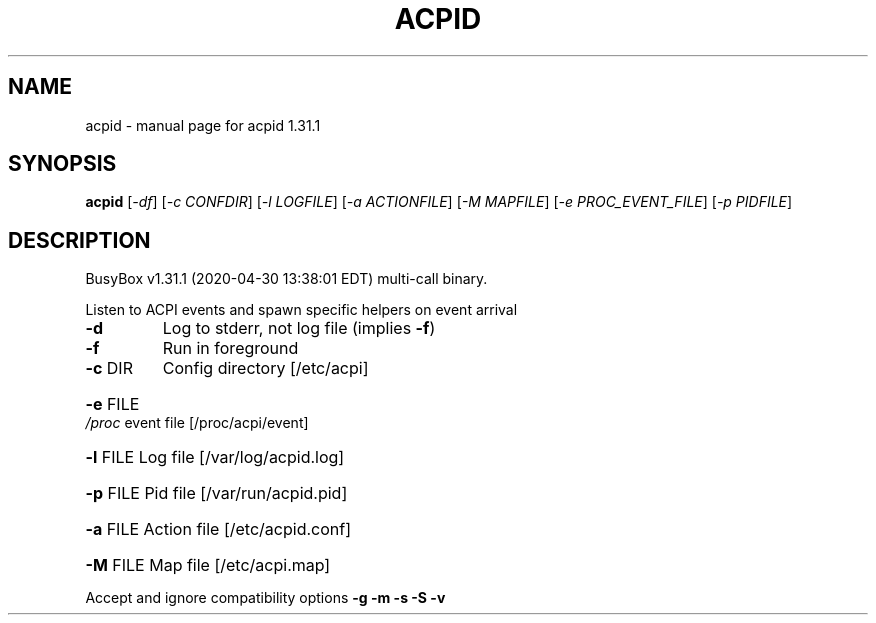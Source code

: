 .\" DO NOT MODIFY THIS FILE!  It was generated by help2man 1.47.8.
.TH ACPID "1" "April 2020" "Fidelix 1.0" "User Commands"
.SH NAME
acpid \- manual page for acpid 1.31.1
.SH SYNOPSIS
.B acpid
[\fI\,-df\/\fR] [\fI\,-c CONFDIR\/\fR] [\fI\,-l LOGFILE\/\fR] [\fI\,-a ACTIONFILE\/\fR] [\fI\,-M MAPFILE\/\fR] [\fI\,-e PROC_EVENT_FILE\/\fR] [\fI\,-p PIDFILE\/\fR]
.SH DESCRIPTION
BusyBox v1.31.1 (2020\-04\-30 13:38:01 EDT) multi\-call binary.
.PP
Listen to ACPI events and spawn specific helpers on event arrival
.TP
\fB\-d\fR
Log to stderr, not log file (implies \fB\-f\fR)
.TP
\fB\-f\fR
Run in foreground
.TP
\fB\-c\fR DIR
Config directory [/etc/acpi]
.HP
\fB\-e\fR FILE \fI\,/proc\/\fP event file [/proc/acpi/event]
.HP
\fB\-l\fR FILE Log file [/var/log/acpid.log]
.HP
\fB\-p\fR FILE Pid file [/var/run/acpid.pid]
.HP
\fB\-a\fR FILE Action file [/etc/acpid.conf]
.HP
\fB\-M\fR FILE Map file [/etc/acpi.map]
.PP
Accept and ignore compatibility options \fB\-g\fR \fB\-m\fR \fB\-s\fR \fB\-S\fR \fB\-v\fR
